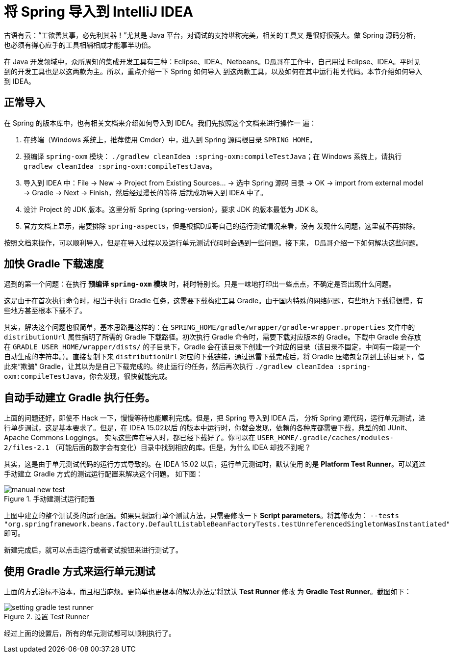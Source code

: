 [#import-into-idea]
= 将 Spring 导入到 IntelliJ IDEA

古语有云：“工欲善其事，必先利其器！”尤其是 Java 平台，对调试的支持堪称完美，相关的工具又
是很好很强大。做 Spring 源码分析，也必须有得心应手的工具相辅相成才能事半功倍。

在 Java 开发领域中，众所周知的集成开发工具有三种：Eclipse、IDEA、Netbeans。D瓜哥在工作中，自己用过
Eclipse、IDEA。平时见到的开发工具也是以这两款为主。所以，重点介绍一下 Spring 如何导入
到这两款工具，以及如何在其中运行相关代码。本节介绍如何导入到 IDEA。

== 正常导入

在 Spring 的版本库中，也有相关文档来介绍如何导入到 IDEA。我们先按照这个文档来进行操作一
遍：

. 在终端（Windows 系统上，推荐使用 Cmder）中，进入到 Spring 源码根目录 `SPRING_HOME`。
. 预编译 `spring-oxm` 模块： `./gradlew cleanIdea :spring-oxm:compileTestJava`；在
Windows 系统上，请执行 `gradlew cleanIdea :spring-oxm:compileTestJava`。
. 导入到 IDEA 中：File → New → Project from Existing Sources... → 选中 Spring 源码
目录 → OK → import from external model → Gradle → Next → Finish，然后经过漫长的等待
后就成功导入到 IDEA 中了。
. 设计 Project 的 JDK 版本。这里分析 Spring {spring-version}，要求 JDK 的版本最低为 JDK 8。
. 官方文档上显示，需要排除 `spring-aspects`，但是根据D瓜哥自己的运行测试情况来看，没有
发现什么问题，这里就不再排除。

按照文档来操作，可以顺利导入，但是在导入过程以及运行单元测试代码时会遇到一些问题。接下来，
D瓜哥介绍一下如何解决这些问题。

== 加快 Gradle 下载速度

遇到的第一个问题：在执行 *预编译 `spring-oxm` 模块* 时，耗时特别长。只是一味地打印出一些点点，不确定是否出现什么问题。

这是由于在首次执行命令时，相当于执行 Gradle 任务，这需要下载构建工具 Gradle。由于国内特殊的网络问题，有些地方下载得很慢，有些地方甚至根本下载不了。

其实，解决这个问题也很简单，基本思路是这样的：在 `SPRING_HOME/gradle/wrapper/gradle-wrapper.properties` 文件中的 `distributionUrl` 属性指明了所需的 Gradle 下载路径。初次执行 Gradle 命令时，需要下载对应版本的 Gradle。下载中 Gradle 会存放在 `GRADLE_USER_HOME/wrapper/dists/` 的子目录下，Gradle 会在该目录下创建一个对应的目录（该目录不固定，中间有一段是一个自动生成的字符串。）。直接复制下来 `distributionUrl` 对应的下载链接，通过迅雷下载完成后，将 Gradle 压缩包复制到上述目录下，借此来“欺骗” Gradle，让其以为是自己下载完成的。终止运行的任务，然后再次执行 `./gradlew cleanIdea :spring-oxm:compileTestJava`，你会发现，很快就能完成。

== 自动手动建立 Gradle 执行任务。

上面的问题还好，即使不 Hack 一下，慢慢等待也能顺利完成。但是，把 Spring 导入到 IDEA 后，
分析 Spring 源代码，运行单元测试，进行单步调试，这是基本要求了。但是，在 IDEA 15.02以后
的版本中运行时，你就会发现，依赖的各种库都需要下载，典型的如 JUnit、Apache Commons Loggings。
实际这些库在导入时，都已经下载好了。你可以在 `USER_HOME/.gradle/caches/modules-2/files-2.1`
（可能后面的数字会有变化）目录中找到相应的库。但是，为什么 IDEA 却找不到呢？

其实，这是由于单元测试代码的运行方式导致的。在 IDEA 15.02 以后，运行单元测试时，默认使用
的是 *Platform Test Runner*。可以通过手动建立 Gradle 方式的测试运行配置来解决这个问题。
如下图：

image::images/manual-new-test.png[title="手动建测试运行配置", {image_attr}]

上图中建立的整个测试类的运行配置。如果只想运行单个测试方法，只需要修改一下
*Script parameters*。将其修改为： `--tests "org.springframework.beans.factory.DefaultListableBeanFactoryTests.testUnreferencedSingletonWasInstantiated"`
即可。

新建完成后，就可以点击运行或者调试按钮来进行测试了。

== 使用 Gradle 方式来运行单元测试

上面的方式治标不治本，而且相当麻烦。更简单也更根本的解决办法是将默认 *Test Runner* 修改
为 *Gradle Test Runner*。截图如下：

image::images/setting-gradle-test-runner.png[title="设置 Test Runner", {image_attr}]

经过上面的设置后，所有的单元测试都可以顺利执行了。
